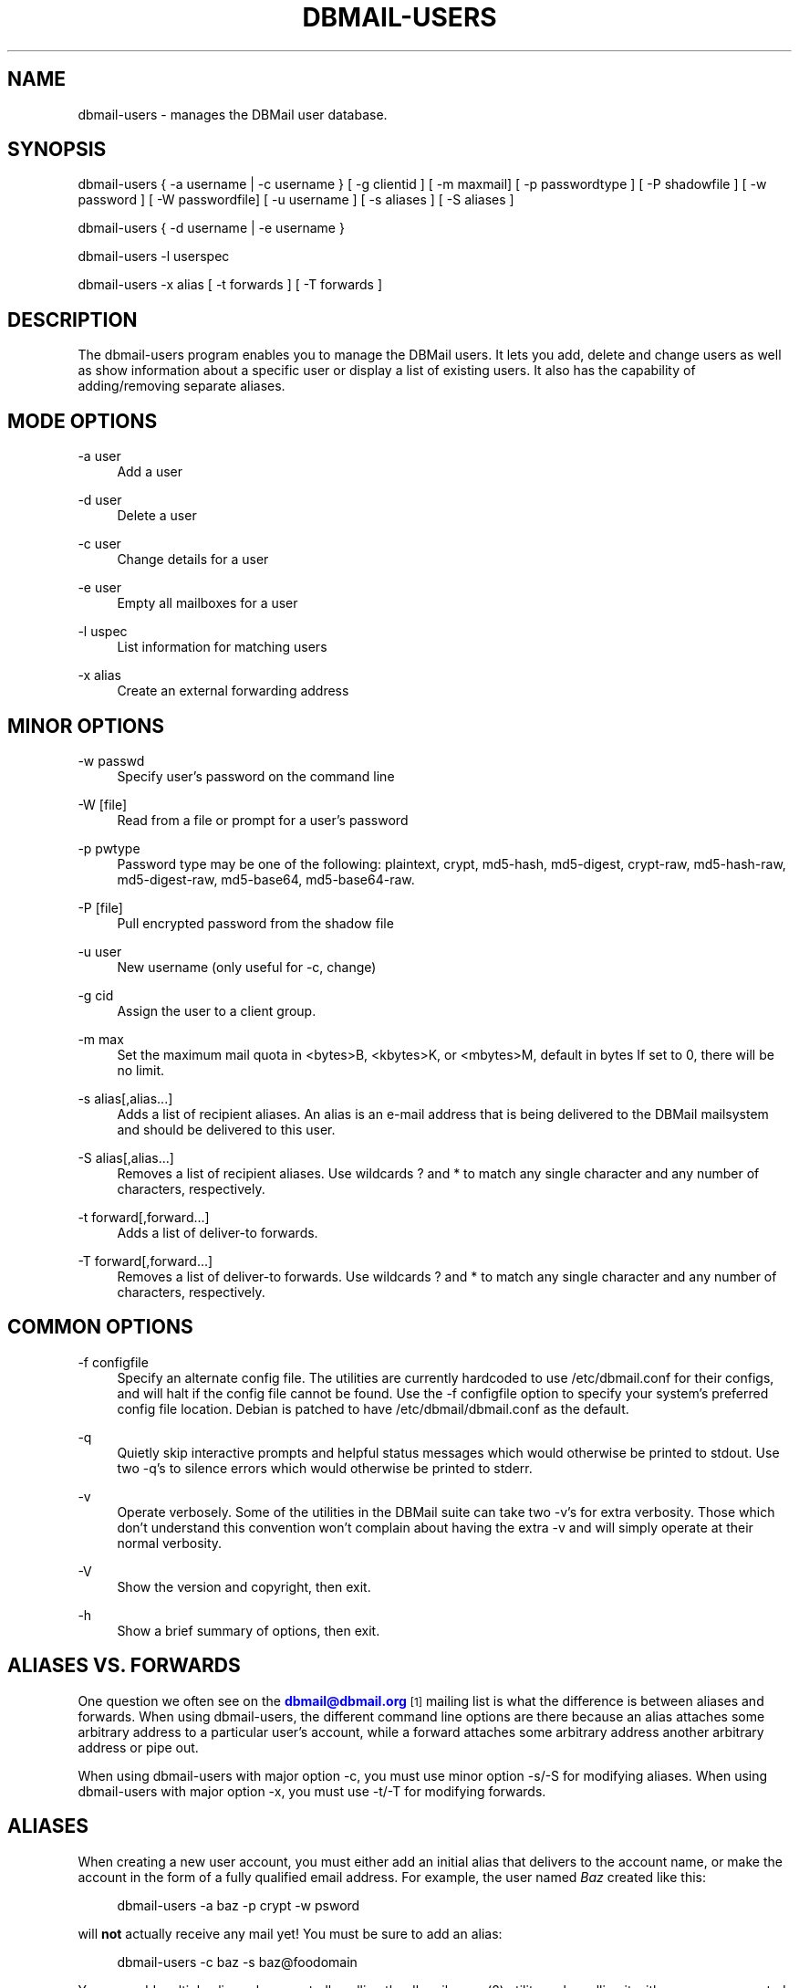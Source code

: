 '\" t
.\"     Title: dbmail-users
.\"    Author: [FIXME: author] [see http://docbook.sf.net/el/author]
.\" Generator: DocBook XSL Stylesheets v1.75.2 <http://docbook.sf.net/>
.\"      Date: 01/14/2011
.\"    Manual: \ \&
.\"    Source: \ \&
.\"  Language: English
.\"
.TH "DBMAIL\-USERS" "8" "01/14/2011" "\ \&" "\ \&"
.\" -----------------------------------------------------------------
.\" * Define some portability stuff
.\" -----------------------------------------------------------------
.\" ~~~~~~~~~~~~~~~~~~~~~~~~~~~~~~~~~~~~~~~~~~~~~~~~~~~~~~~~~~~~~~~~~
.\" http://bugs.debian.org/507673
.\" http://lists.gnu.org/archive/html/groff/2009-02/msg00013.html
.\" ~~~~~~~~~~~~~~~~~~~~~~~~~~~~~~~~~~~~~~~~~~~~~~~~~~~~~~~~~~~~~~~~~
.ie \n(.g .ds Aq \(aq
.el       .ds Aq '
.\" -----------------------------------------------------------------
.\" * set default formatting
.\" -----------------------------------------------------------------
.\" disable hyphenation
.nh
.\" disable justification (adjust text to left margin only)
.ad l
.\" -----------------------------------------------------------------
.\" * MAIN CONTENT STARTS HERE *
.\" -----------------------------------------------------------------
.SH "NAME"
dbmail-users \- manages the DBMail user database\&.
.SH "SYNOPSIS"
.sp
dbmail\-users { \-a username | \-c username } [ \-g clientid ] [ \-m maxmail] [ \-p passwordtype ] [ \-P shadowfile ] [ \-w password ] [ \-W passwordfile] [ \-u username ] [ \-s aliases ] [ \-S aliases ]
.sp
dbmail\-users { \-d username | \-e username }
.sp
dbmail\-users \-l userspec
.sp
dbmail\-users \-x alias [ \-t forwards ] [ \-T forwards ]
.SH "DESCRIPTION"
.sp
The dbmail\-users program enables you to manage the DBMail users\&. It lets you add, delete and change users as well as show information about a specific user or display a list of existing users\&. It also has the capability of adding/removing separate aliases\&.
.SH "MODE OPTIONS"
.PP
\-a user
.RS 4
Add a user
.RE
.PP
\-d user
.RS 4
Delete a user
.RE
.PP
\-c user
.RS 4
Change details for a user
.RE
.PP
\-e user
.RS 4
Empty all mailboxes for a user
.RE
.PP
\-l uspec
.RS 4
List information for matching users
.RE
.PP
\-x alias
.RS 4
Create an external forwarding address
.RE
.SH "MINOR OPTIONS"
.PP
\-w passwd
.RS 4
Specify user\(cqs password on the command line
.RE
.PP
\-W [file]
.RS 4
Read from a file or prompt for a user\(cqs password
.RE
.PP
\-p pwtype
.RS 4
Password type may be one of the following: plaintext, crypt, md5\-hash, md5\-digest, crypt\-raw, md5\-hash\-raw, md5\-digest\-raw, md5\-base64, md5\-base64\-raw\&.
.RE
.PP
\-P [file]
.RS 4
Pull encrypted password from the shadow file
.RE
.PP
\-u user
.RS 4
New username (only useful for \-c, change)
.RE
.PP
\-g cid
.RS 4
Assign the user to a client group\&.
.RE
.PP
\-m max
.RS 4
Set the maximum mail quota in <bytes>B, <kbytes>K, or <mbytes>M, default in bytes If set to 0, there will be no limit\&.
.RE
.PP
\-s alias[,alias\&...]
.RS 4
Adds a list of recipient aliases\&. An alias is an e\-mail address that is being delivered to the DBMail mailsystem and should be delivered to this user\&.
.RE
.PP
\-S alias[,alias\&...]
.RS 4
Removes a list of recipient aliases\&. Use wildcards ? and * to match any single character and any number of characters, respectively\&.
.RE
.PP
\-t forward[,forward\&...]
.RS 4
Adds a list of deliver\-to forwards\&.
.RE
.PP
\-T forward[,forward\&...]
.RS 4
Removes a list of deliver\-to forwards\&. Use wildcards ? and * to match any single character and any number of characters, respectively\&.
.RE
.SH "COMMON OPTIONS"
.PP
\-f configfile
.RS 4
Specify an alternate config file\&. The utilities are currently hardcoded to use /etc/dbmail\&.conf for their configs, and will halt if the config file cannot be found\&. Use the \-f configfile option to specify your system\(cqs preferred config file location\&. Debian is patched to have /etc/dbmail/dbmail\&.conf as the default\&.
.RE
.PP
\-q
.RS 4
Quietly skip interactive prompts and helpful status messages which would otherwise be printed to stdout\&. Use two \-q\(cqs to silence errors which would otherwise be printed to stderr\&.
.RE
.PP
\-v
.RS 4
Operate verbosely\&. Some of the utilities in the DBMail suite can take two \-v\(cqs for extra verbosity\&. Those which don\(cqt understand this convention won\(cqt complain about having the extra \-v and will simply operate at their normal verbosity\&.
.RE
.PP
\-V
.RS 4
Show the version and copyright, then exit\&.
.RE
.PP
\-h
.RS 4
Show a brief summary of options, then exit\&.
.RE
.SH "ALIASES VS. FORWARDS"
.sp
One question we often see on the \m[blue]\fBdbmail@dbmail\&.org\fR\m[]\&\s-2\u[1]\d\s+2 mailing list is what the difference is between aliases and forwards\&. When using dbmail\-users, the different command line options are there because an alias attaches some arbitrary address to a particular user\(cqs account, while a forward attaches some arbitrary address another arbitrary address or pipe out\&.
.sp
When using dbmail\-users with major option \-c, you must use minor option \-s/\-S for modifying aliases\&. When using dbmail\-users with major option \-x, you must use \-t/\-T for modifying forwards\&.
.SH "ALIASES"
.sp
When creating a new user account, you must either add an initial alias that delivers to the account name, or make the account in the form of a fully qualified email address\&. For example, the user named \fIBaz\fR created like this:
.sp
.if n \{\
.RS 4
.\}
.nf
dbmail\-users \-a baz \-p crypt \-w psword
.fi
.if n \{\
.RE
.\}
.sp
will \fBnot\fR actually receive any mail yet! You must be sure to add an alias:
.sp
.if n \{\
.RS 4
.\}
.nf
dbmail\-users \-c baz \-s baz@foodomain
.fi
.if n \{\
.RE
.\}
.sp
You may add multiple aliases by repeatedly calling the dbmail\-users(8) utility, or by calling it with a comma\-separated list of aliases:
.sp
.if n \{\
.RS 4
.\}
.nf
dbmail\-users \-c baz \-s baz@foodomain,baz@bardomain
.fi
.if n \{\
.RE
.\}
.sp
Three catch\-all modes are also supported, for domains, sub\-domains, and local parts:
.sp
.if n \{\
.RS 4
.\}
.nf
dbmail\-users \-a baz \-s @bazdomain
.fi
.if n \{\
.RE
.\}
.sp
.if n \{\
.RS 4
.\}
.nf
dbmail\-users \-a baz \-s @\&.allsubs\&.bazdomain
.fi
.if n \{\
.RE
.\}
.sp
.if n \{\
.RS 4
.\}
.nf
dbmail\-users \-a baz \-s baz@
.fi
.if n \{\
.RE
.\}
.sp
The first example catches email addressed to any user @bazdomain and delivers it to Baz\(cqs INBOX\&. The second example catch email address to any user at any subdomain below \&.allsubs\&.bazdomain (\fBnot\fR including allsubs\&.bazdomain itself!) The third example catches email addressed to baz@ at any domain\&.
.sp
There is no support for delivering to a particular mailbox other than INBOX via the aliases system\&. Please use a Sieve script to sort mail like this\&.
.SH "FORWARDS"
.sp
Incoming messages addressed to particular email addresses can be forwarded out to outside email addresses, piped out to a command (when prepended with | \fIpipe\fR) or piped out with an mbox\-style From line to a command (when prepended with ! \fIbang\fR)\&. For example:
.sp
.if n \{\
.RS 4
.\}
.nf
dbmail\-users \-x bar@domain \-t bar@another\&.domain
.fi
.if n \{\
.RE
.\}
.sp
.if n \{\
.RS 4
.\}
.nf
dbmail\-users \-x bar@domain \-t "|/usr/sbin/superspamtrapper"
.fi
.if n \{\
.RE
.\}
.sp
.if n \{\
.RS 4
.\}
.nf
dbmail\-users \-x bar@domain \-t "!cat > /var/spool/mail/bar/whatever\&.mbox"
.fi
.if n \{\
.RE
.\}
.sp
Forwards can be listed using the same \-l command as for users\&. For example, to see where the local address \m[blue]\fBbar@domain\fR\m[]\&\s-2\u[2]\d\s+2 might be forwarded to, use this:
.sp
.if n \{\
.RS 4
.\}
.nf
dbmail\-users \-l bar@domain
  forward [bar@domain] to [bar@another\&.domain]
  forward [bar@domain] to [|/usr/sbin/superspamtrapper]
  forward [bar@domain] to [!cat > /var/spool/mail/bar/whatever\&.mbox]
.fi
.if n \{\
.RE
.\}
.sp
Forwards can be removed using basic glob style pattern matching\&. A ? \fIquestion\fR means "match zero or one of any character" and * \fIasterisk\fR means "match zero or more of any character\&." For example:
.sp
.if n \{\
.RS 4
.\}
.nf
dbmail\-users \-x bar@domain \-T "*"
.fi
.if n \{\
.RE
.\}
.sp
will complete and totally remove the \fIbar@domain\fR external alias and all of its forwarding addresses and commands\&.
.SH "BUGS"
.sp
If you experience inexplicable problems with DBMail, please report the issue to the \m[blue]\fBDBMail Bug Tracker\fR\m[]\&\s-2\u[3]\d\s+2\&.
.SH "LICENSE"
.sp
DBMail and its components are distributed under the terms of the GNU General Public License\&. Copyrights are held variously by the authors listed below\&.
.SH "AUTHOR(S)"
.sp
DBMail is a collaborative effort among the core developers listed below and the tremendous help of the testers, patchers and bug hunters listed in the AUTHORS and THANKS files found in the DBMail source distribution\&.
.sp
.if n \{\
.RS 4
.\}
.nf
Eelco van Beek      Aaron Stone            Paul J Stevens
Roel Rozendaal      Open Source Engineer   NFG Net Facilities Group BV
Ilja Booij          Palo Alto, CA USA      http://www\&.nfg\&.nl
IC&S                http://hydricacid\&.com
http://www\&.ic\-s\&.nl
.fi
.if n \{\
.RE
.\}
.SH "NOTES"
.IP " 1." 4
dbmail@dbmail.org
.RS 4
\%mailto:dbmail@dbmail.org
.RE
.IP " 2." 4
bar@domain
.RS 4
\%mailto:bar@domain
.RE
.IP " 3." 4
DBMail Bug Tracker
.RS 4
\%http://dbmail.org/mantis/
.RE
